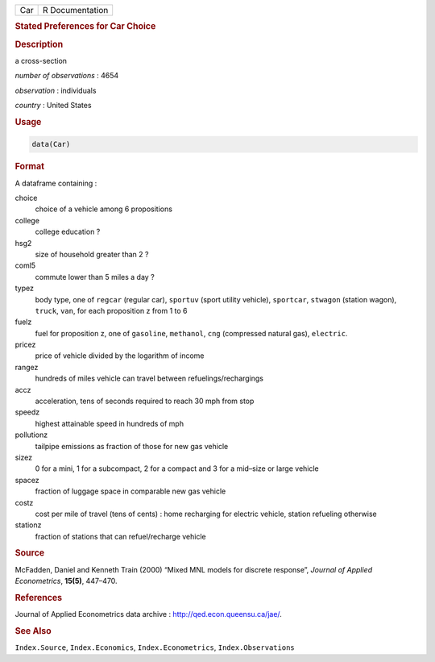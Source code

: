 .. container::

   === ===============
   Car R Documentation
   === ===============

   .. rubric:: Stated Preferences for Car Choice
      :name: Car

   .. rubric:: Description
      :name: description

   a cross-section

   *number of observations* : 4654

   *observation* : individuals

   *country* : United States

   .. rubric:: Usage
      :name: usage

   .. code:: R

      data(Car)

   .. rubric:: Format
      :name: format

   A dataframe containing :

   choice
      choice of a vehicle among 6 propositions

   college
      college education ?

   hsg2
      size of household greater than 2 ?

   coml5
      commute lower than 5 miles a day ?

   typez
      body type, one of ``regcar`` (regular car), ``sportuv`` (sport
      utility vehicle), ``sportcar``, ``stwagon`` (station wagon),
      ``truck``, ``van``, for each proposition z from 1 to 6

   fuelz
      fuel for proposition z, one of ``gasoline``, ``methanol``, ``cng``
      (compressed natural gas), ``electric``.

   pricez
      price of vehicle divided by the logarithm of income

   rangez
      hundreds of miles vehicle can travel between
      refuelings/rechargings

   accz
      acceleration, tens of seconds required to reach 30 mph from stop

   speedz
      highest attainable speed in hundreds of mph

   pollutionz
      tailpipe emissions as fraction of those for new gas vehicle

   sizez
      0 for a mini, 1 for a subcompact, 2 for a compact and 3 for a
      mid–size or large vehicle

   spacez
      fraction of luggage space in comparable new gas vehicle

   costz
      cost per mile of travel (tens of cents) : home recharging for
      electric vehicle, station refueling otherwise

   stationz
      fraction of stations that can refuel/recharge vehicle

   .. rubric:: Source
      :name: source

   McFadden, Daniel and Kenneth Train (2000) “Mixed MNL models for
   discrete response”, *Journal of Applied Econometrics*, **15(5)**,
   447–470.

   .. rubric:: References
      :name: references

   Journal of Applied Econometrics data archive :
   http://qed.econ.queensu.ca/jae/.

   .. rubric:: See Also
      :name: see-also

   ``Index.Source``, ``Index.Economics``, ``Index.Econometrics``,
   ``Index.Observations``
